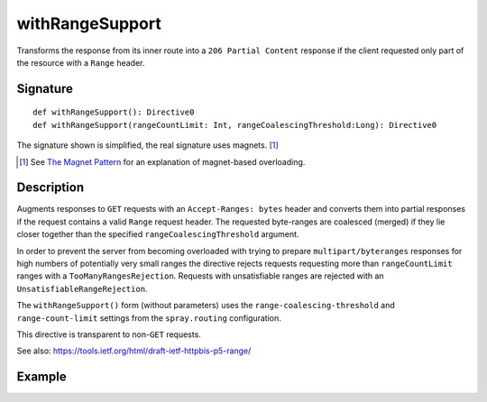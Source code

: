 .. _-withRangeSupport-:

withRangeSupport
================

Transforms the response from its inner route into a ``206 Partial Content``
response if the client requested only part of the resource with a ``Range`` header.


Signature
---------

::

    def withRangeSupport(): Directive0
    def withRangeSupport(rangeCountLimit: Int, rangeCoalescingThreshold:Long): Directive0

The signature shown is simplified, the real signature uses magnets. [1]_

.. [1] See `The Magnet Pattern`_ for an explanation of magnet-based overloading.
.. _`The Magnet Pattern`: /blog/2012-12-13-the-magnet-pattern/


Description
-----------

Augments responses to ``GET`` requests with an ``Accept-Ranges: bytes`` header and converts them into partial responses
if the request contains a valid ``Range`` request header. The requested byte-ranges are coalesced (merged) if they
lie closer together than the specified ``rangeCoalescingThreshold`` argument.

In order to prevent the server from becoming overloaded with trying to prepare ``multipart/byteranges`` responses for
high numbers of potentially very small ranges the directive rejects requests requesting more than ``rangeCountLimit``
ranges with a ``TooManyRangesRejection``.
Requests with unsatisfiable ranges are rejected with an ``UnsatisfiableRangeRejection``.

The ``withRangeSupport()`` form (without parameters) uses the ``range-coalescing-threshold`` and ``range-count-limit``
settings from the ``spray.routing`` configuration.

This directive is transparent to non-``GET`` requests.

See also: https://tools.ietf.org/html/draft-ietf-httpbis-p5-range/


Example
-------

.. includecode:: ../code/docs/directives/RangeDirectivesExamplesSpec.scala
   :snippet: withRangeSupport
